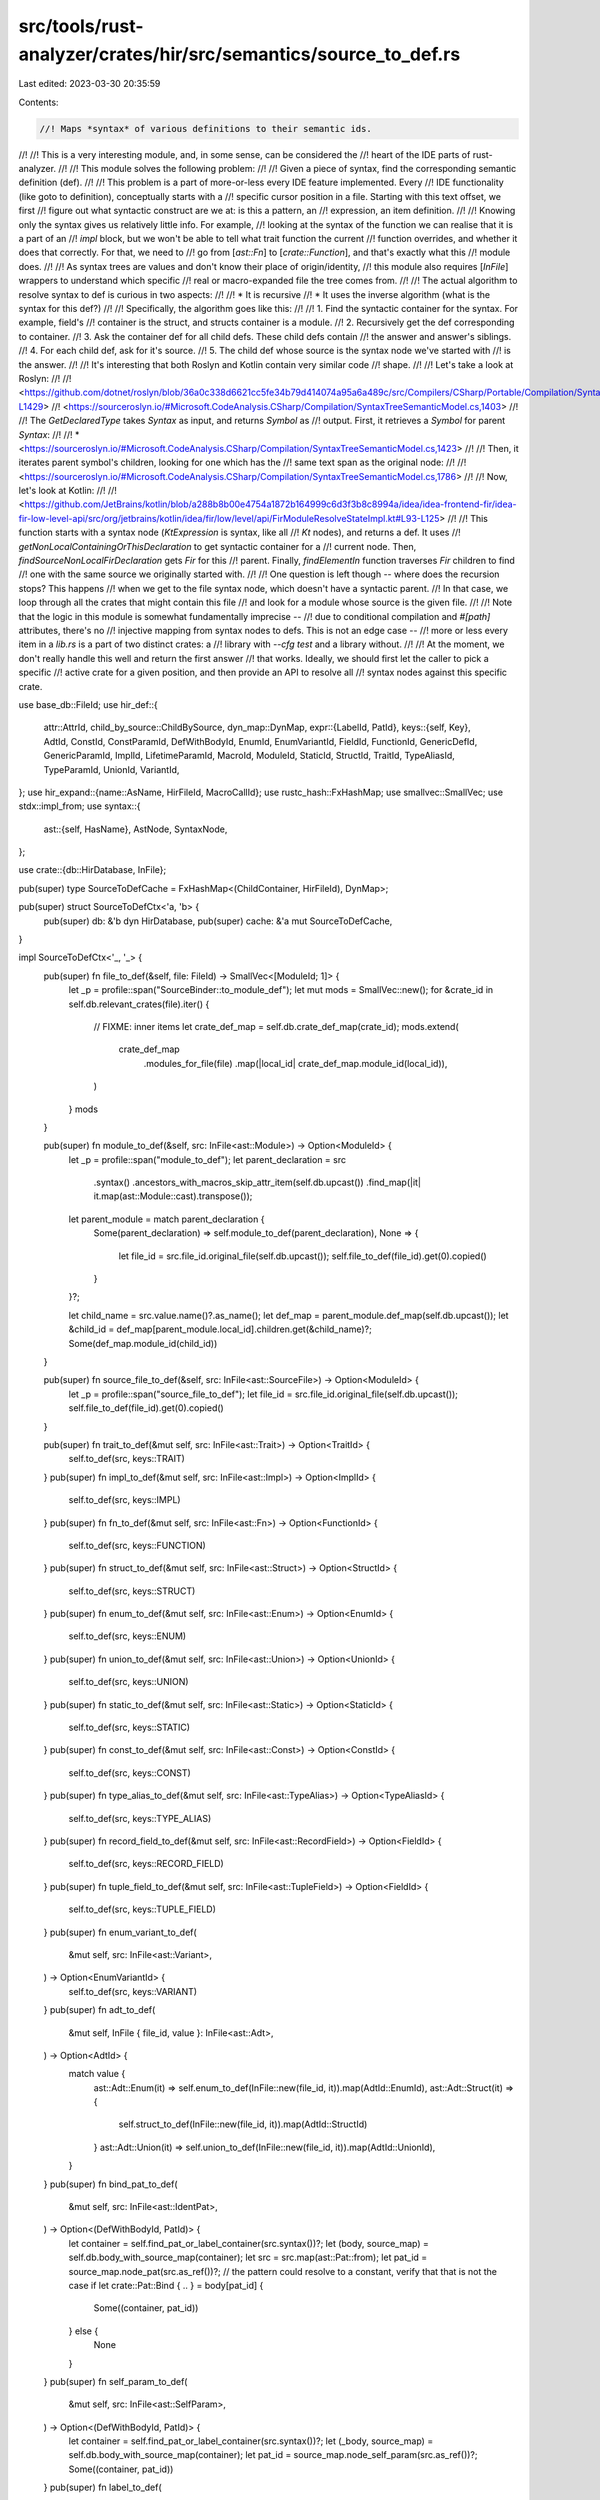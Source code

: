 src/tools/rust-analyzer/crates/hir/src/semantics/source_to_def.rs
=================================================================

Last edited: 2023-03-30 20:35:59

Contents:

.. code-block:: rs

    //! Maps *syntax* of various definitions to their semantic ids.
//!
//! This is a very interesting module, and, in some sense, can be considered the
//! heart of the IDE parts of rust-analyzer.
//!
//! This module solves the following problem:
//!
//!     Given a piece of syntax, find the corresponding semantic definition (def).
//!
//! This problem is a part of more-or-less every IDE feature implemented. Every
//! IDE functionality (like goto to definition), conceptually starts with a
//! specific cursor position in a file. Starting with this text offset, we first
//! figure out what syntactic construct are we at: is this a pattern, an
//! expression, an item definition.
//!
//! Knowing only the syntax gives us relatively little info. For example,
//! looking at the syntax of the function we can realise that it is a part of an
//! `impl` block, but we won't be able to tell what trait function the current
//! function overrides, and whether it does that correctly. For that, we need to
//! go from [`ast::Fn`] to [`crate::Function`], and that's exactly what this
//! module does.
//!
//! As syntax trees are values and don't know their place of origin/identity,
//! this module also requires [`InFile`] wrappers to understand which specific
//! real or macro-expanded file the tree comes from.
//!
//! The actual algorithm to resolve syntax to def is curious in two aspects:
//!
//!     * It is recursive
//!     * It uses the inverse algorithm (what is the syntax for this def?)
//!
//! Specifically, the algorithm goes like this:
//!
//!     1. Find the syntactic container for the syntax. For example, field's
//!        container is the struct, and structs container is a module.
//!     2. Recursively get the def corresponding to container.
//!     3. Ask the container def for all child defs. These child defs contain
//!        the answer and answer's siblings.
//!     4. For each child def, ask for it's source.
//!     5. The child def whose source is the syntax node we've started with
//!        is the answer.
//!
//! It's interesting that both Roslyn and Kotlin contain very similar code
//! shape.
//!
//! Let's take a look at Roslyn:
//!
//!   <https://github.com/dotnet/roslyn/blob/36a0c338d6621cc5fe34b79d414074a95a6a489c/src/Compilers/CSharp/Portable/Compilation/SyntaxTreeSemanticModel.cs#L1403-L1429>
//!   <https://sourceroslyn.io/#Microsoft.CodeAnalysis.CSharp/Compilation/SyntaxTreeSemanticModel.cs,1403>
//!
//! The `GetDeclaredType` takes `Syntax` as input, and returns `Symbol` as
//! output. First, it retrieves a `Symbol` for parent `Syntax`:
//!
//! * <https://sourceroslyn.io/#Microsoft.CodeAnalysis.CSharp/Compilation/SyntaxTreeSemanticModel.cs,1423>
//!
//! Then, it iterates parent symbol's children, looking for one which has the
//! same text span as the original node:
//!
//!   <https://sourceroslyn.io/#Microsoft.CodeAnalysis.CSharp/Compilation/SyntaxTreeSemanticModel.cs,1786>
//!
//! Now, let's look at Kotlin:
//!
//!   <https://github.com/JetBrains/kotlin/blob/a288b8b00e4754a1872b164999c6d3f3b8c8994a/idea/idea-frontend-fir/idea-fir-low-level-api/src/org/jetbrains/kotlin/idea/fir/low/level/api/FirModuleResolveStateImpl.kt#L93-L125>
//!
//! This function starts with a syntax node (`KtExpression` is syntax, like all
//! `Kt` nodes), and returns a def. It uses
//! `getNonLocalContainingOrThisDeclaration` to get syntactic container for a
//! current node. Then, `findSourceNonLocalFirDeclaration` gets `Fir` for this
//! parent. Finally, `findElementIn` function traverses `Fir` children to find
//! one with the same source we originally started with.
//!
//! One question is left though -- where does the recursion stops? This happens
//! when we get to the file syntax node, which doesn't have a syntactic parent.
//! In that case, we loop through all the crates that might contain this file
//! and look for a module whose source is the given file.
//!
//! Note that the logic in this module is somewhat fundamentally imprecise --
//! due to conditional compilation and `#[path]` attributes, there's no
//! injective mapping from syntax nodes to defs. This is not an edge case --
//! more or less every item in a `lib.rs` is a part of two distinct crates: a
//! library with `--cfg test` and a library without.
//!
//! At the moment, we don't really handle this well and return the first answer
//! that works. Ideally, we should first let the caller to pick a specific
//! active crate for a given position, and then provide an API to resolve all
//! syntax nodes against this specific crate.

use base_db::FileId;
use hir_def::{
    attr::AttrId,
    child_by_source::ChildBySource,
    dyn_map::DynMap,
    expr::{LabelId, PatId},
    keys::{self, Key},
    AdtId, ConstId, ConstParamId, DefWithBodyId, EnumId, EnumVariantId, FieldId, FunctionId,
    GenericDefId, GenericParamId, ImplId, LifetimeParamId, MacroId, ModuleId, StaticId, StructId,
    TraitId, TypeAliasId, TypeParamId, UnionId, VariantId,
};
use hir_expand::{name::AsName, HirFileId, MacroCallId};
use rustc_hash::FxHashMap;
use smallvec::SmallVec;
use stdx::impl_from;
use syntax::{
    ast::{self, HasName},
    AstNode, SyntaxNode,
};

use crate::{db::HirDatabase, InFile};

pub(super) type SourceToDefCache = FxHashMap<(ChildContainer, HirFileId), DynMap>;

pub(super) struct SourceToDefCtx<'a, 'b> {
    pub(super) db: &'b dyn HirDatabase,
    pub(super) cache: &'a mut SourceToDefCache,
}

impl SourceToDefCtx<'_, '_> {
    pub(super) fn file_to_def(&self, file: FileId) -> SmallVec<[ModuleId; 1]> {
        let _p = profile::span("SourceBinder::to_module_def");
        let mut mods = SmallVec::new();
        for &crate_id in self.db.relevant_crates(file).iter() {
            // FIXME: inner items
            let crate_def_map = self.db.crate_def_map(crate_id);
            mods.extend(
                crate_def_map
                    .modules_for_file(file)
                    .map(|local_id| crate_def_map.module_id(local_id)),
            )
        }
        mods
    }

    pub(super) fn module_to_def(&self, src: InFile<ast::Module>) -> Option<ModuleId> {
        let _p = profile::span("module_to_def");
        let parent_declaration = src
            .syntax()
            .ancestors_with_macros_skip_attr_item(self.db.upcast())
            .find_map(|it| it.map(ast::Module::cast).transpose());

        let parent_module = match parent_declaration {
            Some(parent_declaration) => self.module_to_def(parent_declaration),
            None => {
                let file_id = src.file_id.original_file(self.db.upcast());
                self.file_to_def(file_id).get(0).copied()
            }
        }?;

        let child_name = src.value.name()?.as_name();
        let def_map = parent_module.def_map(self.db.upcast());
        let &child_id = def_map[parent_module.local_id].children.get(&child_name)?;
        Some(def_map.module_id(child_id))
    }

    pub(super) fn source_file_to_def(&self, src: InFile<ast::SourceFile>) -> Option<ModuleId> {
        let _p = profile::span("source_file_to_def");
        let file_id = src.file_id.original_file(self.db.upcast());
        self.file_to_def(file_id).get(0).copied()
    }

    pub(super) fn trait_to_def(&mut self, src: InFile<ast::Trait>) -> Option<TraitId> {
        self.to_def(src, keys::TRAIT)
    }
    pub(super) fn impl_to_def(&mut self, src: InFile<ast::Impl>) -> Option<ImplId> {
        self.to_def(src, keys::IMPL)
    }
    pub(super) fn fn_to_def(&mut self, src: InFile<ast::Fn>) -> Option<FunctionId> {
        self.to_def(src, keys::FUNCTION)
    }
    pub(super) fn struct_to_def(&mut self, src: InFile<ast::Struct>) -> Option<StructId> {
        self.to_def(src, keys::STRUCT)
    }
    pub(super) fn enum_to_def(&mut self, src: InFile<ast::Enum>) -> Option<EnumId> {
        self.to_def(src, keys::ENUM)
    }
    pub(super) fn union_to_def(&mut self, src: InFile<ast::Union>) -> Option<UnionId> {
        self.to_def(src, keys::UNION)
    }
    pub(super) fn static_to_def(&mut self, src: InFile<ast::Static>) -> Option<StaticId> {
        self.to_def(src, keys::STATIC)
    }
    pub(super) fn const_to_def(&mut self, src: InFile<ast::Const>) -> Option<ConstId> {
        self.to_def(src, keys::CONST)
    }
    pub(super) fn type_alias_to_def(&mut self, src: InFile<ast::TypeAlias>) -> Option<TypeAliasId> {
        self.to_def(src, keys::TYPE_ALIAS)
    }
    pub(super) fn record_field_to_def(&mut self, src: InFile<ast::RecordField>) -> Option<FieldId> {
        self.to_def(src, keys::RECORD_FIELD)
    }
    pub(super) fn tuple_field_to_def(&mut self, src: InFile<ast::TupleField>) -> Option<FieldId> {
        self.to_def(src, keys::TUPLE_FIELD)
    }
    pub(super) fn enum_variant_to_def(
        &mut self,
        src: InFile<ast::Variant>,
    ) -> Option<EnumVariantId> {
        self.to_def(src, keys::VARIANT)
    }
    pub(super) fn adt_to_def(
        &mut self,
        InFile { file_id, value }: InFile<ast::Adt>,
    ) -> Option<AdtId> {
        match value {
            ast::Adt::Enum(it) => self.enum_to_def(InFile::new(file_id, it)).map(AdtId::EnumId),
            ast::Adt::Struct(it) => {
                self.struct_to_def(InFile::new(file_id, it)).map(AdtId::StructId)
            }
            ast::Adt::Union(it) => self.union_to_def(InFile::new(file_id, it)).map(AdtId::UnionId),
        }
    }
    pub(super) fn bind_pat_to_def(
        &mut self,
        src: InFile<ast::IdentPat>,
    ) -> Option<(DefWithBodyId, PatId)> {
        let container = self.find_pat_or_label_container(src.syntax())?;
        let (body, source_map) = self.db.body_with_source_map(container);
        let src = src.map(ast::Pat::from);
        let pat_id = source_map.node_pat(src.as_ref())?;
        // the pattern could resolve to a constant, verify that that is not the case
        if let crate::Pat::Bind { .. } = body[pat_id] {
            Some((container, pat_id))
        } else {
            None
        }
    }
    pub(super) fn self_param_to_def(
        &mut self,
        src: InFile<ast::SelfParam>,
    ) -> Option<(DefWithBodyId, PatId)> {
        let container = self.find_pat_or_label_container(src.syntax())?;
        let (_body, source_map) = self.db.body_with_source_map(container);
        let pat_id = source_map.node_self_param(src.as_ref())?;
        Some((container, pat_id))
    }
    pub(super) fn label_to_def(
        &mut self,
        src: InFile<ast::Label>,
    ) -> Option<(DefWithBodyId, LabelId)> {
        let container = self.find_pat_or_label_container(src.syntax())?;
        let (_body, source_map) = self.db.body_with_source_map(container);
        let label_id = source_map.node_label(src.as_ref())?;
        Some((container, label_id))
    }

    pub(super) fn item_to_macro_call(&mut self, src: InFile<ast::Item>) -> Option<MacroCallId> {
        let map = self.dyn_map(src.as_ref())?;
        map[keys::ATTR_MACRO_CALL].get(&src.value).copied()
    }

    /// (AttrId, derive attribute call id, derive call ids)
    pub(super) fn attr_to_derive_macro_call(
        &mut self,
        item: InFile<&ast::Adt>,
        src: InFile<ast::Attr>,
    ) -> Option<(AttrId, MacroCallId, &[Option<MacroCallId>])> {
        let map = self.dyn_map(item)?;
        map[keys::DERIVE_MACRO_CALL]
            .get(&src.value)
            .map(|&(attr_id, call_id, ref ids)| (attr_id, call_id, &**ids))
    }

    pub(super) fn has_derives(&mut self, adt: InFile<&ast::Adt>) -> bool {
        self.dyn_map(adt).as_ref().map_or(false, |map| !map[keys::DERIVE_MACRO_CALL].is_empty())
    }

    fn to_def<Ast: AstNode + 'static, ID: Copy + 'static>(
        &mut self,
        src: InFile<Ast>,
        key: Key<Ast, ID>,
    ) -> Option<ID> {
        self.dyn_map(src.as_ref())?[key].get(&src.value).copied()
    }

    fn dyn_map<Ast: AstNode + 'static>(&mut self, src: InFile<&Ast>) -> Option<&DynMap> {
        let container = self.find_container(src.map(|it| it.syntax()))?;
        Some(self.cache_for(container, src.file_id))
    }

    fn cache_for(&mut self, container: ChildContainer, file_id: HirFileId) -> &DynMap {
        let db = self.db;
        self.cache
            .entry((container, file_id))
            .or_insert_with(|| container.child_by_source(db, file_id))
    }

    pub(super) fn type_param_to_def(&mut self, src: InFile<ast::TypeParam>) -> Option<TypeParamId> {
        let container: ChildContainer = self.find_generic_param_container(src.syntax())?.into();
        let dyn_map = self.cache_for(container, src.file_id);
        dyn_map[keys::TYPE_PARAM].get(&src.value).copied().map(|x| TypeParamId::from_unchecked(x))
    }

    pub(super) fn lifetime_param_to_def(
        &mut self,
        src: InFile<ast::LifetimeParam>,
    ) -> Option<LifetimeParamId> {
        let container: ChildContainer = self.find_generic_param_container(src.syntax())?.into();
        let dyn_map = self.cache_for(container, src.file_id);
        dyn_map[keys::LIFETIME_PARAM].get(&src.value).copied()
    }

    pub(super) fn const_param_to_def(
        &mut self,
        src: InFile<ast::ConstParam>,
    ) -> Option<ConstParamId> {
        let container: ChildContainer = self.find_generic_param_container(src.syntax())?.into();
        let dyn_map = self.cache_for(container, src.file_id);
        dyn_map[keys::CONST_PARAM].get(&src.value).copied().map(|x| ConstParamId::from_unchecked(x))
    }

    pub(super) fn generic_param_to_def(
        &mut self,
        InFile { file_id, value }: InFile<ast::GenericParam>,
    ) -> Option<GenericParamId> {
        match value {
            ast::GenericParam::ConstParam(it) => {
                self.const_param_to_def(InFile::new(file_id, it)).map(GenericParamId::ConstParamId)
            }
            ast::GenericParam::LifetimeParam(it) => self
                .lifetime_param_to_def(InFile::new(file_id, it))
                .map(GenericParamId::LifetimeParamId),
            ast::GenericParam::TypeParam(it) => {
                self.type_param_to_def(InFile::new(file_id, it)).map(GenericParamId::TypeParamId)
            }
        }
    }

    pub(super) fn macro_to_def(&mut self, src: InFile<ast::Macro>) -> Option<MacroId> {
        self.dyn_map(src.as_ref()).and_then(|it| match &src.value {
            ast::Macro::MacroRules(value) => {
                it[keys::MACRO_RULES].get(value).copied().map(MacroId::from)
            }
            ast::Macro::MacroDef(value) => it[keys::MACRO2].get(value).copied().map(MacroId::from),
        })
    }

    pub(super) fn proc_macro_to_def(&mut self, src: InFile<ast::Fn>) -> Option<MacroId> {
        self.dyn_map(src.as_ref())
            .and_then(|it| it[keys::PROC_MACRO].get(&src.value).copied().map(MacroId::from))
    }

    pub(super) fn find_container(&mut self, src: InFile<&SyntaxNode>) -> Option<ChildContainer> {
        for container in src.ancestors_with_macros_skip_attr_item(self.db.upcast()) {
            if let Some(res) = self.container_to_def(container) {
                return Some(res);
            }
        }

        let def = self.file_to_def(src.file_id.original_file(self.db.upcast())).get(0).copied()?;
        Some(def.into())
    }

    fn container_to_def(&mut self, container: InFile<SyntaxNode>) -> Option<ChildContainer> {
        let cont = if let Some(item) = ast::Item::cast(container.value.clone()) {
            match item {
                ast::Item::Module(it) => self.module_to_def(container.with_value(it))?.into(),
                ast::Item::Trait(it) => self.trait_to_def(container.with_value(it))?.into(),
                ast::Item::Impl(it) => self.impl_to_def(container.with_value(it))?.into(),
                ast::Item::Enum(it) => self.enum_to_def(container.with_value(it))?.into(),
                ast::Item::TypeAlias(it) => {
                    self.type_alias_to_def(container.with_value(it))?.into()
                }
                ast::Item::Struct(it) => {
                    let def = self.struct_to_def(container.with_value(it))?;
                    VariantId::from(def).into()
                }
                ast::Item::Union(it) => {
                    let def = self.union_to_def(container.with_value(it))?;
                    VariantId::from(def).into()
                }
                ast::Item::Fn(it) => {
                    let def = self.fn_to_def(container.with_value(it))?;
                    DefWithBodyId::from(def).into()
                }
                ast::Item::Static(it) => {
                    let def = self.static_to_def(container.with_value(it))?;
                    DefWithBodyId::from(def).into()
                }
                ast::Item::Const(it) => {
                    let def = self.const_to_def(container.with_value(it))?;
                    DefWithBodyId::from(def).into()
                }
                _ => return None,
            }
        } else {
            let it = ast::Variant::cast(container.value)?;
            let def = self.enum_variant_to_def(InFile::new(container.file_id, it))?;
            DefWithBodyId::from(def).into()
        };
        Some(cont)
    }

    fn find_generic_param_container(&mut self, src: InFile<&SyntaxNode>) -> Option<GenericDefId> {
        let ancestors = src.ancestors_with_macros_skip_attr_item(self.db.upcast());
        for InFile { file_id, value } in ancestors {
            let item = match ast::Item::cast(value) {
                Some(it) => it,
                None => continue,
            };
            let res: GenericDefId = match item {
                ast::Item::Fn(it) => self.fn_to_def(InFile::new(file_id, it))?.into(),
                ast::Item::Struct(it) => self.struct_to_def(InFile::new(file_id, it))?.into(),
                ast::Item::Enum(it) => self.enum_to_def(InFile::new(file_id, it))?.into(),
                ast::Item::Trait(it) => self.trait_to_def(InFile::new(file_id, it))?.into(),
                ast::Item::TypeAlias(it) => {
                    self.type_alias_to_def(InFile::new(file_id, it))?.into()
                }
                ast::Item::Impl(it) => self.impl_to_def(InFile::new(file_id, it))?.into(),
                _ => continue,
            };
            return Some(res);
        }
        None
    }

    fn find_pat_or_label_container(&mut self, src: InFile<&SyntaxNode>) -> Option<DefWithBodyId> {
        let ancestors = src.ancestors_with_macros_skip_attr_item(self.db.upcast());
        for InFile { file_id, value } in ancestors {
            let item = match ast::Item::cast(value) {
                Some(it) => it,
                None => continue,
            };
            let res: DefWithBodyId = match item {
                ast::Item::Const(it) => self.const_to_def(InFile::new(file_id, it))?.into(),
                ast::Item::Static(it) => self.static_to_def(InFile::new(file_id, it))?.into(),
                ast::Item::Fn(it) => self.fn_to_def(InFile::new(file_id, it))?.into(),
                _ => continue,
            };
            return Some(res);
        }
        None
    }
}

#[derive(Clone, Copy, PartialEq, Eq, Hash, Debug)]
pub(crate) enum ChildContainer {
    DefWithBodyId(DefWithBodyId),
    ModuleId(ModuleId),
    TraitId(TraitId),
    ImplId(ImplId),
    EnumId(EnumId),
    VariantId(VariantId),
    TypeAliasId(TypeAliasId),
    /// XXX: this might be the same def as, for example an `EnumId`. However,
    /// here the children are generic parameters, and not, eg enum variants.
    GenericDefId(GenericDefId),
}
impl_from! {
    DefWithBodyId,
    ModuleId,
    TraitId,
    ImplId,
    EnumId,
    VariantId,
    TypeAliasId,
    GenericDefId
    for ChildContainer
}

impl ChildContainer {
    fn child_by_source(self, db: &dyn HirDatabase, file_id: HirFileId) -> DynMap {
        let db = db.upcast();
        match self {
            ChildContainer::DefWithBodyId(it) => it.child_by_source(db, file_id),
            ChildContainer::ModuleId(it) => it.child_by_source(db, file_id),
            ChildContainer::TraitId(it) => it.child_by_source(db, file_id),
            ChildContainer::ImplId(it) => it.child_by_source(db, file_id),
            ChildContainer::EnumId(it) => it.child_by_source(db, file_id),
            ChildContainer::VariantId(it) => it.child_by_source(db, file_id),
            ChildContainer::TypeAliasId(_) => DynMap::default(),
            ChildContainer::GenericDefId(it) => it.child_by_source(db, file_id),
        }
    }
}


